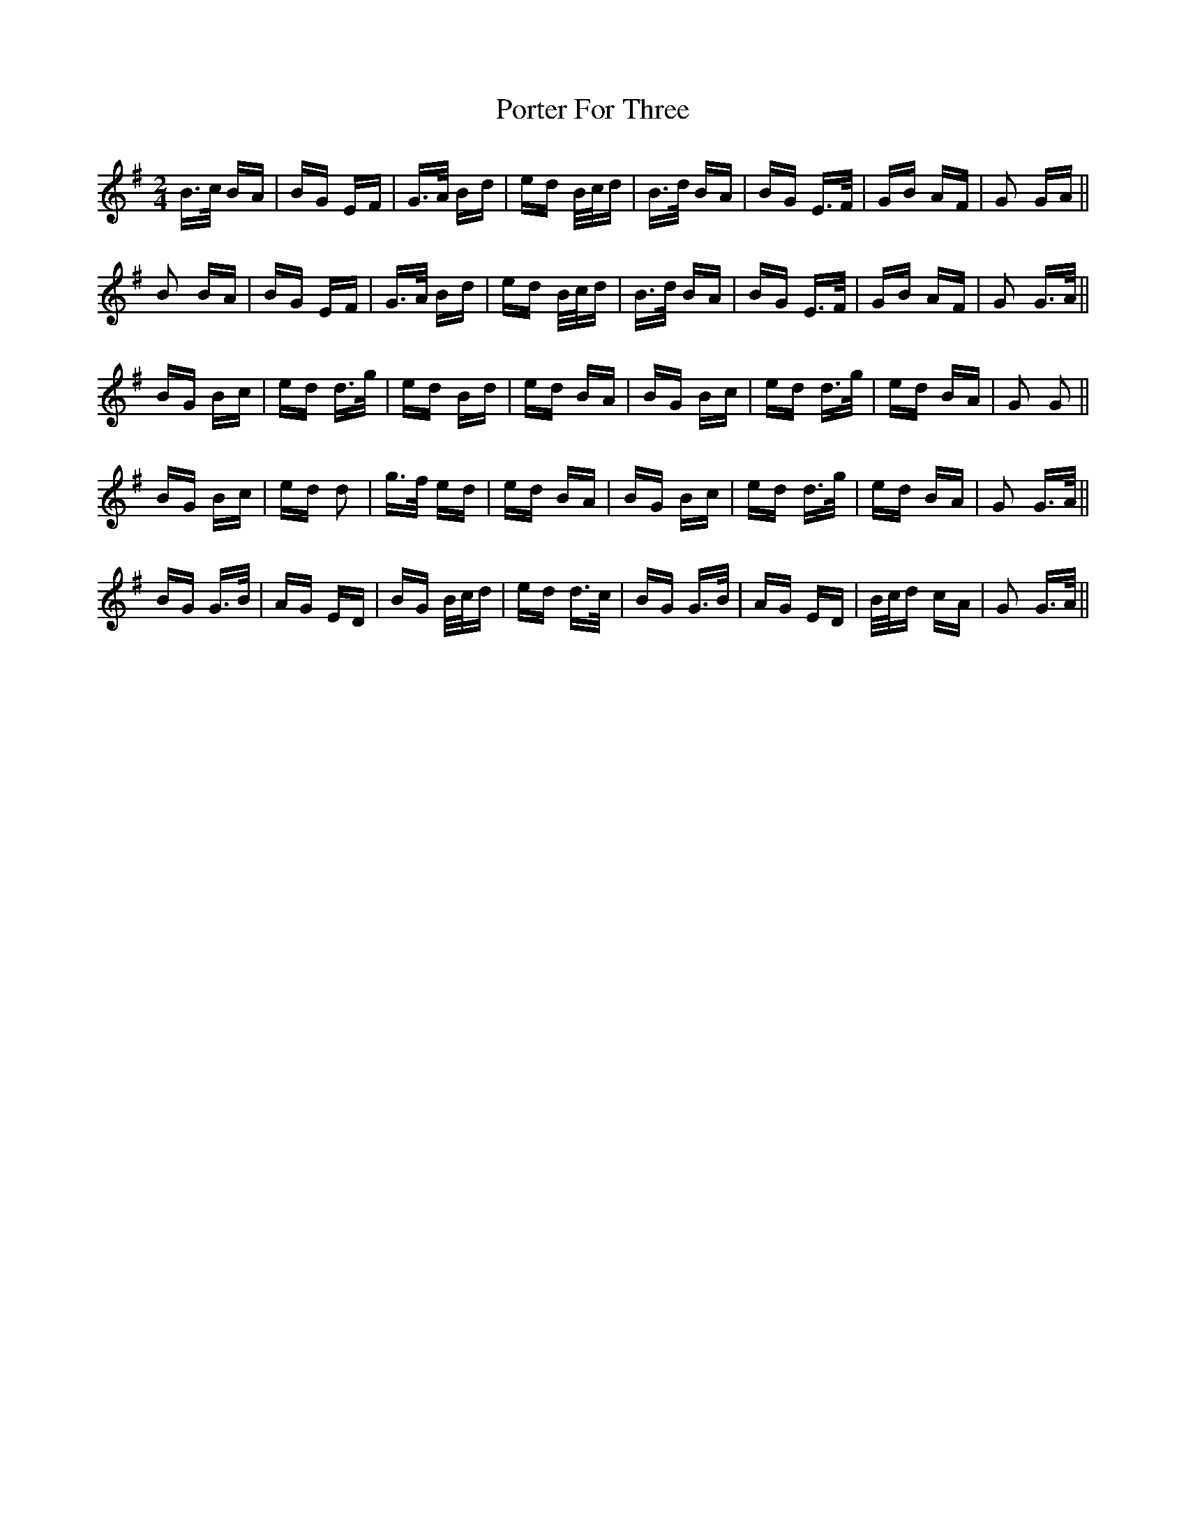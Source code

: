 X: 32860
T: Porter For Three
R: polka
M: 2/4
K: Gmajor
B>c BA|BG EF|G>A Bd|ed B/c/d|B>d BA|BG E>F|GB AF|G2 GA||
B2 BA|BG EF|G>A Bd|ed B/c/d|B>d BA|BG E>F|GB AF|G2 G>A||
BG Bc|ed d>g|ed Bd|ed BA|BG Bc|ed d>g|ed BA|G2 G2||
BG Bc|ed d2|g>f ed|ed BA|BG Bc|ed d>g|ed BA|G2 G>A||
BG G>B|AG ED|BG B/c/d|ed d>c|BG G>B|AG ED|B/c/d cA|G2 G>A||

